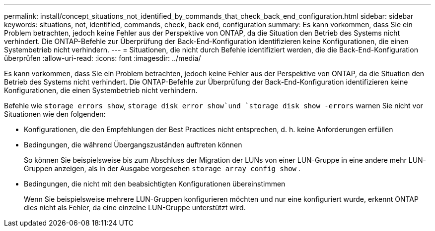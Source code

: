 ---
permalink: install/concept_situations_not_identified_by_commands_that_check_back_end_configuration.html 
sidebar: sidebar 
keywords: situations, not, identified, commands, check, back end, configuration 
summary: Es kann vorkommen, dass Sie ein Problem betrachten, jedoch keine Fehler aus der Perspektive von ONTAP, da die Situation den Betrieb des Systems nicht verhindert. Die ONTAP-Befehle zur Überprüfung der Back-End-Konfiguration identifizieren keine Konfigurationen, die einen Systembetrieb nicht verhindern. 
---
= Situationen, die nicht durch Befehle identifiziert werden, die die Back-End-Konfiguration überprüfen
:allow-uri-read: 
:icons: font
:imagesdir: ../media/


[role="lead"]
Es kann vorkommen, dass Sie ein Problem betrachten, jedoch keine Fehler aus der Perspektive von ONTAP, da die Situation den Betrieb des Systems nicht verhindert. Die ONTAP-Befehle zur Überprüfung der Back-End-Konfiguration identifizieren keine Konfigurationen, die einen Systembetrieb nicht verhindern.

Befehle wie `storage errors show`, `storage disk error show`und `storage disk show -errors` warnen Sie nicht vor Situationen wie den folgenden:

* Konfigurationen, die den Empfehlungen der Best Practices nicht entsprechen, d. h. keine Anforderungen erfüllen
* Bedingungen, die während Übergangszuständen auftreten können
+
So können Sie beispielsweise bis zum Abschluss der Migration der LUNs von einer LUN-Gruppe in eine andere mehr LUN-Gruppen anzeigen, als in der Ausgabe vorgesehen `storage array config show` .

* Bedingungen, die nicht mit den beabsichtigten Konfigurationen übereinstimmen
+
Wenn Sie beispielsweise mehrere LUN-Gruppen konfigurieren möchten und nur eine konfiguriert wurde, erkennt ONTAP dies nicht als Fehler, da eine einzelne LUN-Gruppe unterstützt wird.


